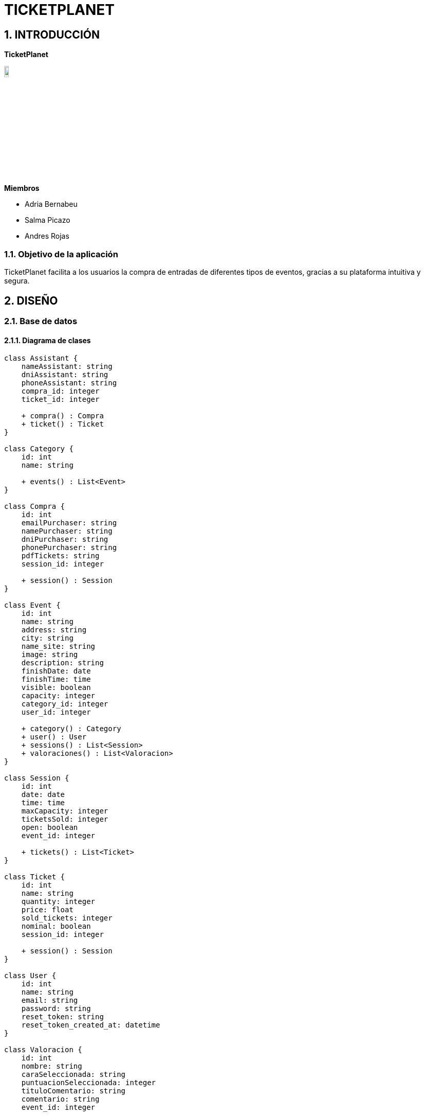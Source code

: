 = TICKETPLANET 

:toc-title: ÍNDICE
:figure-caption: Figura
:table-caption: Taula   
:example-caption: Exemple
:author: Adria Bernabeu, Salma Picazo, Andres Rojas
:revnumber: 1.12
:doctype: book
:encoding: utf-8
:lang: es
:toc: left
:toclevels: 5
:sectnums:
:icons: font   
:numbered:

== INTRODUCCIÓN

*TicketPlanet*

image::Images/Logo.png[Logo principal, width=10%]

*Miembros*  

- Adria Bernabeu

- Salma Picazo

- Andres Rojas

=== Objetivo de la aplicación

TicketPlanet facilita a los usuarios la compra de entradas de diferentes tipos de eventos, gracias a su plataforma intuitiva y segura.


== DISEÑO

=== Base de datos

==== Diagrama de clases


[plantuml,,png]
----

class Assistant {
    nameAssistant: string
    dniAssistant: string
    phoneAssistant: string
    compra_id: integer
    ticket_id: integer
        
    + compra() : Compra
    + ticket() : Ticket
}
    
class Category {
    id: int
    name: string
        
    + events() : List<Event>    
}
    
class Compra {
    id: int
    emailPurchaser: string
    namePurchaser: string
    dniPurchaser: string
    phonePurchaser: string
    pdfTickets: string
    session_id: integer
        
    + session() : Session
}
    
class Event {
    id: int
    name: string
    address: string
    city: string
    name_site: string
    image: string
    description: string
    finishDate: date
    finishTime: time
    visible: boolean
    capacity: integer
    category_id: integer
    user_id: integer
        
    + category() : Category
    + user() : User
    + sessions() : List<Session>
    + valoraciones() : List<Valoracion>
}
    
class Session {
    id: int
    date: date
    time: time
    maxCapacity: integer
    ticketsSold: integer
    open: boolean
    event_id: integer
        
    + tickets() : List<Ticket>
}
    
class Ticket {
    id: int
    name: string
    quantity: integer
    price: float
    sold_tickets: integer
    nominal: boolean
    session_id: integer
        
    + session() : Session
}
    
class User {
    id: int
    name: string
    email: string
    password: string
    reset_token: string
    reset_token_created_at: datetime
}
    
class Valoracion {
    id: int
    nombre: string
    caraSeleccionada: string
    puntuacionSeleccionada: integer
    tituloComentario: string
    comentario: string
    event_id: integer
        
    + event() : Event
}
    
Assistant "1" -- "0..1" Compra
Assistant "1" -- "0..1" Ticket
    
Compra "1" -- "0..1" Session
    
Event "0..n" -- "1" Category
Event "1" -- "1" User
Event "1" -- "0..n" Session
Event "1" -- "0..n" Valoracion
    
Session "1" -- "0..n" Ticket
----

==== Diagrama E-R:
image::Images/diagrama.png[Diagrama Relacional, width=50%]

=== Interfícies
    
==== Sketching
Link de los sketching de los Mockups https://www.figma.com/file/V47MqQzp5biMSzsQ5m7gZU/Mockups?type=design&node-id=0-1&mode=design&t=IMIfO6zr6hBVFlYG-0[aquí]. 

==== Figma
Link a las interfícies de Figma https://www.figma.com/file/V47MqQzp5biMSzsQ5m7gZU/Mockups?type=design&node-id=0-1&mode=design&t=IMIfO6zr6hBVFlYG-0[aquí]. 

=== Guía de estilos
Link a la guía de estilos de Figma https://www.figma.com/file/7RISOKUOjvDXdzufahisrv/Gu%C3%ADa-de-estilos?type=design&node-id=0%3A1&mode=design&t=QgHjfUcq2g73B829-1[aquí]. 

== MANUAL DE INSTALACIÓN SERVER

=== Paso 1: Instalar Apache

Instala Apache en tu servidor Debian

```bash
sudo apt update
sudo apt install apache2
```

Habilita el módulo de Apache necesario para ejecutar aplicaciones PHP.

```bash
sudo a2enmod php8.2
sudo systemctl restart apache2
```

=== Paso 2: Instalar PHP y Extensiones Necesarias

```bash
sudo apt install php7.4 sudo apt install php8.2-curl php8.2-dom php8.2-mbstring php8.2-xml php8.2-pgsql zip unzip
```

=== Paso 3: Descargar proyecto laravel

```bash
cd /var/www/
git pull https://git.copernic.cat/abernabeu/gr3-bernabeu-rojas-picazo.git
```
=== Paso 4: Configurar conexión a base de datos

```bash
cd /var/www/gr3-bernabeu-rojas-picazo/ticketplanet
cp .env.example .env
```
Modficar el archivo .env 

```bash
DB_CONNECTION=pgsql
DB_HOST=127.0.0.1
DB_PORT=5432
DB_DATABASE=ticketplanet
DB_USERNAME=usuario
DB_PASSWORD=1234
```

Añadimos uns parámetros de configuración necesarios para el proyecto en el .env

```bash
PAGINATION_LIMIT=10
EVENT_LIMIT_HOME=6
PASARELA_PAGAMENT = true
API_LOCAL= false
```

=== Paso 5: Configurar mailtrap

Para poder ver como se envian los correr con el app usaremos mailtrap. Para habilitar el mailtrap deberemos ir a la pagina de mailtrap 
"https://mailtrap.io/". Nos registramos y deberemos acceder a Email Testing > Inboxes > My Inbox > SMTP Settings. En Intregations 
Seleccionamos PHP >Laravel 9+ Y se motrara un parametros que deberan ponerse en el archivo env de la app.

Deberia quedar algo asi:

```bash
/var/www/gr3-bernabeu-rojas-picazo/ticketplanet/.env

MAIL_MAILER=smtp
MAIL_HOST=sandbox.smtp.mailtrap.io
MAIL_PORT=2525
MAIL_USERNAME=aed969b821e664
MAIL_PASSWORD=*********77831
```


=== Paso 6: Instalar Dependencias de Composer

Instala las dependencias de Composer para tu proyecto Laravel.

```bash
cd /var/www/gr3-bernabeu-rojas-picazo/ticketplanet
composer install --no-dev
```

=== Paso 7: Generar app key

```bash
cd /var/www/gr3-bernabeu-rojas-picazo/ticketplanet
php artisan key:generate
```

=== Paso 8: Dar permisos
```bash
cd /var/www/gr3-bernabeu-rojas-picazo/ticketplanet
chown -R www-data storage
chown -R www-data bootstrap/cache
```
```bash
chmod -R 755 storage
chmod -R 755 bootstrap/cache
```

=== Paso 9: Configurar Virtual Host de Apache

Crea un archivo de configuración de Virtual Host para tu proyecto Laravel

```bash
sudo nano /etc/apache2/sites-available/ticketplanet.conf
```
Pon el siguiente contenido:

```bash
<VirtualHost *:80>
    ServerName ticket.com
    DocumentRoot /var/www/gr3-bernabeu-rojas-picazo/ticketplanet/public

    <Directory /var/www/gr3-bernabeu-rojas-picazo/ticketplanet/public>
        Options Indexes FollowSymLinks
        AllowOverride All
        Require all granted
    </Directory>

    ErrorLog ${APACHE_LOG_DIR}/demo-error.log
    CustomLog ${APACHE_LOG_DIR}/demo-access.log combined
</VirtualHost>
```

Guarda y cierra el archivo. Luego, habilita el Virtual Host y reinicia Apache.

```bash
sudo a2ensite laravel
sudo systemctl restart apache2
```
=== Paso 10: Activar Docker
```bash
cd /var/www/gr3-bernabeu-rojas-picazo/docker/server
sudo docker compose up -d
```

=== Paso 11: Crear base de datos

```bash
cd /var/www/gr3-bernabeu-rojas-picazo/ticketplante
```

Ejecutamos el siguiente comando para crear base de datos.

```bash
sudo php artisan migrate
```

=== Paso 12: Instalar unaccent en Postgresql

Ejecutamos el siguiente comando para entrar a la terminal de postgresql 

```bash
sudo docker exec -it pg_container psql -U usuario  ticketplanet
```

Una vez en la terminal de postgresql ejecutamos el siguiente comando

```bash
CREATE EXTENSION unaccent;
```

=== Paso 13: Configurar docker con la base de datos del proyecto de la API

Accedemos a la carpeta api-imagenes y ejecutamos el siguiente comando:
```bash
cd api-imagenes
docker-compose up -d
```

=== Paso 14: Instalar composer en el proyecto de la api

```bash
cd api-imagenes/api-rest/
composer install
```

=== Paso 15: Configurar .env del proyecto api
Creamos el archivo .env

```bash
cd api-imagenes/api-rest/
cp .env.example .env
```
Editamos el archivo para congiurar el acceso a la base de datos en el proyecto

```bash
DB_CONNECTION=pgsql
DB_HOST=127.0.0.1
DB_PORT=9001
DB_DATABASE=api-rest
DB_USERNAME=usuario
DB_PASSWORD=1234
```
Añadimos un ultimo parámetro para configurar el puerto del proyecto en el 9000

```bash
SERVER_PORT=9000
```
=== Paso 16: Generar app_key para el proyecto de la api 

```bash
cd api-imagenes/api-rest/
php artisan key:generate
```
=== Paso 17: Hacer la migracion del proyecto 

```bash
cd api-imagenes/api-rest/
php artisan migrate
```
=== Paso 17: Generar un token para acceder a la api desde la app
Accedemos al proyecto y ejecutamos el proyecto "php artisan db:seed"

```bash
cd api-imagenes/api-rest/
php artisan db:seed
```
El comando debolvera un token. Este token lo deberdemos poner en el archivo .env del proyecto ticketplanet de la siguiene manera:

```bash
cd ticketplanet/
```
archivo .env:
```bash
API_KEY="a9yKqIWD4hqiLdBA0sat7ogQOVIwiRGYsu51XNEOa3a582a5"
```
=== Paso 18:Cambiar permisos del proyecto de la API

```bash
cd /var/www/gr3-bernabeu-rojas-picazo/api-imagenes/api-rest/
chown -R www-data storage
chown -R www-data bootstrap/cache
```
```bash
chmod -R 755 storage
chmod -R 755 bootstrap/cache
```

=== Paso 19: Añadir el proyecto a la configuracion de apache

Primero añadiremos un nuevo virtual host en el archivo ticketplanet.conf

```bash
sudo nano /etc/apache2/sites-available/ticketplanet.conf
```

```bash
<VirtualHost *:8080>
    ServerName api-imagenes.com
    DocumentRoot /var/www/gr3-bernabeu-rojas-picazo/api-imagenes/api-rest/public

    <Directory /var/www/gr3-bernabeu-rojas-picazo/api-imagenes/api-rest/public>
        Options Indexes FollowSymLinks
        AllowOverride All
        Require all granted
    </Directory>

    ErrorLog ${APACHE_LOG_DIR}/demo-error.log
    CustomLog ${APACHE_LOG_DIR}/demo-access.log combined
</VirtualHost>
```
Editamos el archivo ports.conf para configurar que el servicio de apache escuche el puerto 8080

```bash
sudo nano /etc/apache2/ports.conf
```
En el archivo ports.conf añadimos la siguiente linea:

```bash
Listen 8080
```

=== Paso 20: Activar API

Para que se pueda utilizar la API para guardar imagenes se tiene que activar el proyecto 

```bash
cd /var/www/gr3-bernabeu-rojas-picazo/api-imagenes/api-rest
```

```bash
sudo php artisan serve
```

== MANUAL DE INSTALACIÓN LOCAL

=== Paso 1: Descargar el proyecto de GitLab

```bash
git pull https://git.copernic.cat/abernabeu/gr3-bernabeu-rojas-picazo.git
```
=== Paso 2: Configurar docker con la base de datos del proyecto de la API

Accedemos a la carpeta api-imagenes y ejecutamos el siguiente comando:
```bash
cd api-imagenes
docker-compose up -d
```

=== Paso 3: Instalar composer en el proyecto de la api

```bash
cd api-imagenes/api-rest/
composer install
```

=== Paso 4: Configurar .env del proyecto api
Creamos el archivo .env

```bash
cd api-imagenes/api-rest/
cp .env.example .env
```
Editamos el archivo para congiurar el acceso a la base de datos en el proyecto

```bash
DB_CONNECTION=pgsql
DB_HOST=127.0.0.1
DB_PORT=9001
DB_DATABASE=api-rest
DB_USERNAME=usuario
DB_PASSWORD=1234
```
Añadimos un ultimo parámetro para configurar el puerto del proyecto en el 9000

```bash
SERVER_PORT=9000
```
=== Paso 4: Generar app_key para el proyecto de la api 

```bash
cd api-imagenes/api-rest/
php artisan key:generate
```
=== Paso 5: Hacer la migracion del proyecto 

```bash
cd api-imagenes/api-rest/
php artisan migrate
```
=== Paso 6: Configurar docker con la base de datos del proyecto de la app

Accedemos a la carpeta docker/dev y ejecutamos el siguiente comando:
```bash
cd docker/dev
docker-compose up -d
```

=== Paso 7: Instalar composer en el proyecto de la app

```bash
cd ticketplanet/
composer install
```

=== Paso 8: Configurar .env del proyecto app
Creamos el archivo .env

```bash
cd ticketplanet/
cp .env.example .env
```
Editamos el archivo para congiurar el acceso a la base de datos en el proyecto

```bash
DB_CONNECTION=pgsql
DB_HOST=127.0.0.1
DB_PORT=5432
DB_DATABASE=ticketplanet
DB_USERNAME=usuario
DB_PASSWORD=1234
```
Añadimos uns parámetros de configuración necesarios en el .env

```bash
PAGINATION_LIMIT=10
EVENT_LIMIT_HOME=6
PASARELA_PAGAMENT = true
API_LOCAL= true
```
=== Paso 9: Configurar mailtrap

Para poder ver como se envian los correr con el app usaremos mailtrap. Para habilitar el mailtrap deberemos ir a la pagina de mailtrap 
"https://mailtrap.io/". Nos registramos y deberemos acceder a Email Testing > Inboxes > My Inbox > SMTP Settings. En Intregations 
Seleccionamos PHP >Laravel 9+ Y se motrara un parametros que deberan ponerse en el archivo env de la app.

Deberia quedar algo asi:

```bash
/var/www/gr3-bernabeu-rojas-picazo/ticketplanet/.env

MAIL_MAILER=smtp
MAIL_HOST=sandbox.smtp.mailtrap.io
MAIL_PORT=2525
MAIL_USERNAME=aed969b821e664
MAIL_PASSWORD=*********77831
```


=== Paso 10: Generar app_key para el proyecto de la app 

```bash
cd ticketplanet/
php artisan key:generate
```
=== Paso 11: Hacer la migracion del proyecto 

```bash
cd ticketplanet/
php artisan migrate
```

=== Paso 12: Instalar unaccent en Postgresql

Ejecutamos el siguiente comando para entrar a la terminal de postgresql 

```bash
sudo docker exec -it pg_container psql -U usuario  ticketplanet
```

Una vez en la terminal de postgresql ejecutamos el siguiente comando

```bash
CREATE EXTENSION unaccent;
```

=== Paso 13: Generar un token para acceder a la api desde la app
Accedemos al proyecto y ejecutamos el proyecto "php artisan db:seed"

```bash
cd api-imagenes/api-rest/
php artisan db:seed
```
El comando debolvera un token. Este token lo deberdemos poner en el archivo .env del proyecto ticketplanet de la siguiene manera:

```bash
cd ticketplanet/
```
archivo .env:
```bash
API_KEY="a9yKqIWD4hqiLdBA0sat7ogQOVIwiRGYsu51XNEOa3a582a5"
```

=== Paso 14: Activar el proyecto

Para activiar el proyecto primero activamos la API

```bash
cd api-imagenes/api-rest/
php artisan serve
```

Una vez activamos la API activamos activamos la app

```bash
cd ticketplanet/
php artisan serve
```
Y en el navegador buscamos 127.0.0.1:8000

== DATOS DE PRUEBA REDYS

Tarjetas de crédito 
|===
|Numeración | Caducidad | CVV

|4918019160034602
|12/34
|123

|4548814479727229
|12/24
|123
|===

== CONCLUSIÓN   

=== Líneas futuras
- Añadir estilos al formulario para recuperar la contraseña.

- API de validación de entradas

=== Webgrafia

=== Presentación
